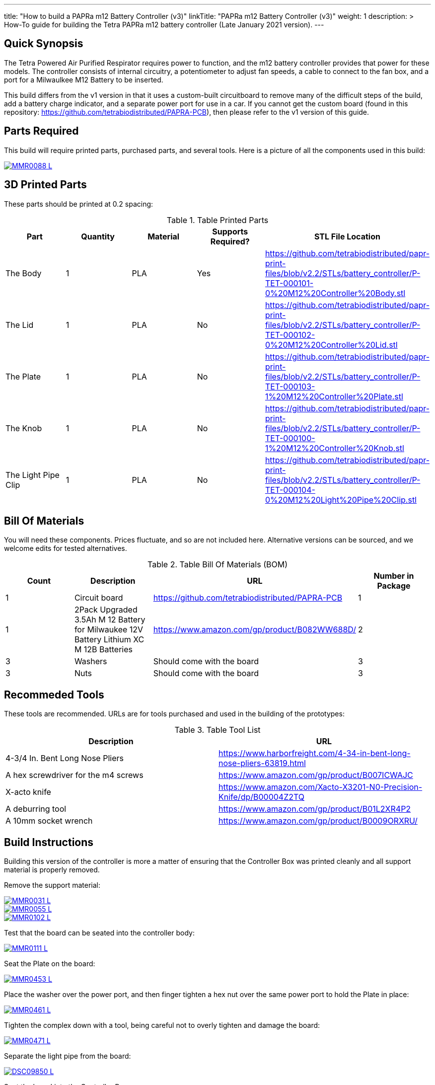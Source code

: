---
title: "How to build a PAPRa m12 Battery Controller (v3)"
linkTitle: "PAPRa m12 Battery Controller (v3)"
weight: 1
description: >
  How-To guide for building the Tetra PAPRa m12 battery controller (Late January 2021 version).
---

== Quick Synopsis

The Tetra Powered Air Purified Respirator requires power to function, and the m12 battery controller provides that power for these models.  The controller consists of internal circuitry, a potentiometer to adjust fan speeds, a cable to connect to the fan box, and a port for a Milwaulkee M12 Battery to be inserted.

This build differs from the v1 version in that it uses a custom-built circuitboard to remove many of the difficult steps of the build, add a battery charge indicator, and a separate power port for use in a car.  If you cannot get the custom board (found in this repository: https://github.com/tetrabiodistributed/PAPRA-PCB), then please refer to the v1 version of this guide.

== Parts Required

This build will require printed parts, purchased parts, and several tools.  Here is a picture of all the components used in this build:

[link=https://photos.smugmug.com/Tetra-Testing/Tetra-PAPRa-Build-Party-31-Jan-2021/i-7W25d6J/0/ca9a585b/5K/_MMR0088-5K.jpg]
image::https://photos.smugmug.com/Tetra-Testing/Tetra-PAPRa-Build-Party-31-Jan-2021/i-7W25d6J/0/ca9a585b/L/_MMR0088-L.jpg[]

## 3D Printed Parts

These parts should be printed at 0.2 spacing:

.Table Printed Parts
|===
| Part | Quantity | Material | Supports Required? | STL File Location

| The Body
| 1 
| PLA
| Yes
| https://github.com/tetrabiodistributed/papr-print-files/blob/v2.2/STLs/battery_controller/P-TET-000101-0%20M12%20Controller%20Body.stl

| The Lid
| 1 
| PLA
| No
| https://github.com/tetrabiodistributed/papr-print-files/blob/v2.2/STLs/battery_controller/P-TET-000102-0%20M12%20Controller%20Lid.stl

| The Plate
| 1 
| PLA
| No
| https://github.com/tetrabiodistributed/papr-print-files/blob/v2.2/STLs/battery_controller/P-TET-000103-1%20M12%20Controller%20Plate.stl

| The Knob
| 1 
| PLA
| No
| https://github.com/tetrabiodistributed/papr-print-files/blob/v2.2/STLs/battery_controller/P-TET-000100-1%20M12%20Controller%20Knob.stl

| The Light Pipe Clip
| 1 
| PLA
| No
| https://github.com/tetrabiodistributed/papr-print-files/blob/v2.2/STLs/battery_controller/P-TET-000104-0%20M12%20Light%20Pipe%20Clip.stl

|===

## Bill Of Materials

You will need these components.  Prices fluctuate, and so are not included here.  Alternative versions can be sourced, and we welcome edits for tested alternatives.

.Table Bill Of Materials (BOM)
|===
| Count | Description | URL | Number in Package 

| 1
| Circuit board
| https://github.com/tetrabiodistributed/PAPRA-PCB
| 1

| 1 
| 2Pack Upgraded 3.5Ah M 12 Battery for Milwaukee 12V Battery Lithium XC M 12B Batteries 
| https://www.amazon.com/gp/product/B082WW688D/ 
| 2 

| 3
| Washers
| Should come with the board
| 3

| 3
| Nuts
| Should come with the board
| 3

|===

## Recommeded Tools

These tools are recommended. URLs are for tools purchased and used in the building of the prototypes:

.Table Tool List
|===
| Description | URL

| 4-3/4 In. Bent Long Nose Pliers
| https://www.harborfreight.com/4-34-in-bent-long-nose-pliers-63819.html

| A hex screwdriver for the m4 screws
| https://www.amazon.com/gp/product/B007ICWAJC

| X-acto knife
| https://www.amazon.com/Xacto-X3201-N0-Precision-Knife/dp/B00004Z2TQ

| A deburring tool
| https://www.amazon.com/gp/product/B01L2XR4P2

| A 10mm socket wrench 
| https://www.amazon.com/gp/product/B0009ORXRU/

|===

== Build Instructions

Building this version of the controller is more a matter of ensuring that the Controller Box was printed cleanly and all support material is properly removed.  

Remove the support material:

[link=https://photos.smugmug.com/Tetra-Testing/Tetra-PAPRa-Build-Party-31-Jan-2021/i-rzbptK8/0/c5fc023e/5K/_MMR0031-5K.jpg]
image::https://photos.smugmug.com/Tetra-Testing/Tetra-PAPRa-Build-Party-31-Jan-2021/i-rzbptK8/0/c5fc023e/L/_MMR0031-L.jpg[]

[link=https://photos.smugmug.com/Tetra-Testing/Tetra-PAPRa-Build-Party-31-Jan-2021/i-hKCrqcG/0/1e482995/5K/_MMR0055-5K.jpg]
image::https://photos.smugmug.com/Tetra-Testing/Tetra-PAPRa-Build-Party-31-Jan-2021/i-hKCrqcG/0/1e482995/L/_MMR0055-L.jpg[]

[link=https://photos.smugmug.com/Tetra-Testing/Tetra-PAPRa-Build-Party-31-Jan-2021/i-MvJGQs3/0/da0c9381/5K/_MMR0102-5K.jpg]
image::https://photos.smugmug.com/Tetra-Testing/Tetra-PAPRa-Build-Party-31-Jan-2021/i-MvJGQs3/0/da0c9381/L/_MMR0102-L.jpg[]

Test that the board can be seated into the controller body:

[link=https://photos.smugmug.com/Tetra-Testing/Tetra-PAPRa-Build-Party-31-Jan-2021/i-58MDCdd/0/3f8e305d/5K/_MMR0111-5K.jpg]
image::https://photos.smugmug.com/Tetra-Testing/Tetra-PAPRa-Build-Party-31-Jan-2021/i-58MDCdd/0/3f8e305d/L/_MMR0111-L.jpg[]

Seat the Plate on the board:

[link=https://photos.smugmug.com/Tetra-Testing/Tetra-PAPRa-Build-Party-31-Jan-2021/i-nSFqwwc/0/0e6c232c/5K/_MMR0453-5K.jpg]
image::https://photos.smugmug.com/Tetra-Testing/Tetra-PAPRa-Build-Party-31-Jan-2021/i-nSFqwwc/0/0e6c232c/L/_MMR0453-L.jpg[]

Place the washer over the power port, and then finger tighten a hex nut over the same power port to hold the Plate in place:

[link=https://photos.smugmug.com/Tetra-Testing/Tetra-PAPRa-Build-Party-31-Jan-2021/i-NxFh96B/0/01622c4a/5K/_MMR0461-5K.jpg]
image::https://photos.smugmug.com/Tetra-Testing/Tetra-PAPRa-Build-Party-31-Jan-2021/i-NxFh96B/0/01622c4a/L/_MMR0461-L.jpg[]

Tighten the complex down with a tool, being careful not to overly tighten and damage the board:

[link=https://photos.smugmug.com/Tetra-Testing/Tetra-PAPRa-Build-Party-31-Jan-2021/i-BtnQvfh/0/6c0dd6e1/5K/_MMR0471-5K.jpg]
image::https://photos.smugmug.com/Tetra-Testing/Tetra-PAPRa-Build-Party-31-Jan-2021/i-BtnQvfh/0/6c0dd6e1/L/_MMR0471-L.jpg[]

Separate the light pipe from the board:

[link=https://photos.smugmug.com/Tetra-Testing/09-Jan-2021-PAPRa-build-party/i-wCHBtsf/0/16af8969/5K/DSC09850-5K.jpg]
image::https://photos.smugmug.com/Tetra-Testing/09-Jan-2021-PAPRa-build-party/i-wCHBtsf/0/16af8969/L/DSC09850-L.jpg[]

Seat the board into the Controller Box:

[link=https://photos.smugmug.com/Tetra-Testing/Tetra-PAPRa-Build-Party-31-Jan-2021/i-5hTDnq3/0/ff424453/5K/_MMR0475-5K.jpg]
image::https://photos.smugmug.com/Tetra-Testing/Tetra-PAPRa-Build-Party-31-Jan-2021/i-5hTDnq3/0/ff424453/L/_MMR0475-L.jpg[]

Place the light pipe onto the board:

[link=https://photos.smugmug.com/Tetra-Testing/Tetra-PAPRa-Build-Party-31-Jan-2021/i-JHVsBWt/0/f62caa1b/5K/_MMR0481-5K.jpg]
image::https://photos.smugmug.com/Tetra-Testing/Tetra-PAPRa-Build-Party-31-Jan-2021/i-JHVsBWt/0/f62caa1b/L/_MMR0481-L.jpg[]

Place washers and nuts on both external components of the Controller Box, and tighten with the socket wrench:

[link=https://photos.smugmug.com/Tetra-Testing/Tetra-PAPRa-Build-Party-31-Jan-2021/i-XGZHwZ9/0/bd96e383/5K/_MMR0490-5K.jpg]
image::https://photos.smugmug.com/Tetra-Testing/Tetra-PAPRa-Build-Party-31-Jan-2021/i-XGZHwZ9/0/bd96e383/L/_MMR0490-L.jpg[]

[link=https://photos.smugmug.com/Tetra-Testing/Tetra-PAPRa-Build-Party-31-Jan-2021/i-RLpVb6M/0/913498a7/5K/_MMR0508-5K.jpg]
image::https://photos.smugmug.com/Tetra-Testing/Tetra-PAPRa-Build-Party-31-Jan-2021/i-RLpVb6M/0/913498a7/L/_MMR0508-L.jpg[]

Place the light clip over the light pipe, and secure in place using pliers to pull the clip over the top of the pipe:

[link=https://photos.smugmug.com/Tetra-Testing/Tetra-PAPRa-Build-Party-31-Jan-2021/i-SHh7CvX/0/4e698dbf/5K/_MMR0502-5K.jpg]
image::https://photos.smugmug.com/Tetra-Testing/Tetra-PAPRa-Build-Party-31-Jan-2021/i-SHh7CvX/0/4e698dbf/L/_MMR0502-L.jpg[]

[link=https://photos.smugmug.com/Tetra-Testing/Tetra-PAPRa-Build-Party-31-Jan-2021/i-2ndQ2Rr/0/d828f1e4/5K/_MMR0505-5K.jpg]
image::https://photos.smugmug.com/Tetra-Testing/Tetra-PAPRa-Build-Party-31-Jan-2021/i-2ndQ2Rr/0/d828f1e4/L/_MMR0505-L.jpg[]

Place the Knob onto the potentiometer, and twist to turn on.  If there is a charged battery in the Controller, you should see the lights in the light pipe:

[link=https://photos.smugmug.com/Tetra-Testing/09-Jan-2021-PAPRa-build-party/i-wRdL8LF/0/24003e26/5K/DSC09848-5K.jpg]
image::https://photos.smugmug.com/Tetra-Testing/09-Jan-2021-PAPRa-build-party/i-wRdL8LF/0/24003e26/L/DSC09848-L.jpg[]

Snap the Lid in place.  Note the orientation; snapping the lid in in the opposite orientation may cause the lower lip to break off:

[link=https://photos.smugmug.com/Tetra-Testing/Tetra-PAPRa-Build-Party-31-Jan-2021/i-WZgQVz8/0/1b6f0128/5K/_MMR0515-5K.jpg]
image::https://photos.smugmug.com/Tetra-Testing/Tetra-PAPRa-Build-Party-31-Jan-2021/i-WZgQVz8/0/1b6f0128/L/_MMR0515-L.jpg[]

[link=https://photos.smugmug.com/Tetra-Testing/Tetra-PAPRa-Build-Party-31-Jan-2021/i-fCjtH44/0/782edc91/5K/_MMR0516-5K.jpg]
image::https://photos.smugmug.com/Tetra-Testing/Tetra-PAPRa-Build-Party-31-Jan-2021/i-fCjtH44/0/782edc91/L/_MMR0516-L.jpg[]

Congratulations!  You have built a Tetra PAPRa M12 Controller Box v3!


